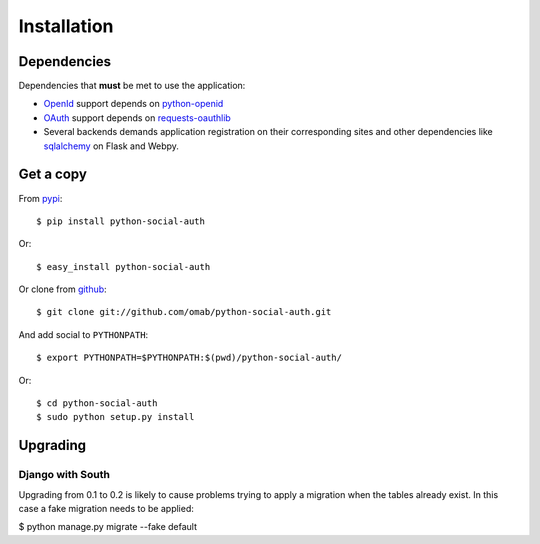 Installation
============

Dependencies
------------

Dependencies that **must** be met to use the application:

- OpenId_ support depends on python-openid_

- OAuth_ support depends on requests-oauthlib_

- Several backends demands application registration on their corresponding
  sites and other dependencies like sqlalchemy_ on Flask and Webpy.


Get a copy
----------

From pypi_::

    $ pip install python-social-auth

Or::

    $ easy_install python-social-auth

Or clone from github_::

    $ git clone git://github.com/omab/python-social-auth.git

And add social to ``PYTHONPATH``::

    $ export PYTHONPATH=$PYTHONPATH:$(pwd)/python-social-auth/

Or::

    $ cd python-social-auth
    $ sudo python setup.py install


.. _OpenId: http://openid.net/
.. _OAuth: http://oauth.net/
.. _pypi: http://pypi.python.org/pypi/python-social-auth/
.. _github: https://github.com/omab/python-social-auth
.. _python-openid: http://pypi.python.org/pypi/python-openid/
.. _requests-oauthlib: https://requests-oauthlib.readthedocs.org/
.. _sqlalchemy: http://www.sqlalchemy.org/

Upgrading
---------

Django with South
~~~~~~~~~~~~~~~~~

Upgrading from 0.1 to 0.2 is likely to cause problems trying to apply a migration when the tables already exist. In this case a fake migration needs to be applied:

$ python manage.py migrate --fake default

